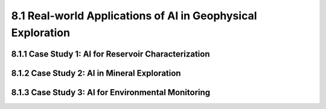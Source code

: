 8.1 Real-world Applications of AI in Geophysical Exploration 
===========================================================================

8.1.1 Case Study 1: AI for Reservoir Characterization
--------------------------------------------------------------------------------

8.1.2 Case Study 2: AI in Mineral Exploration 
--------------------------------------------------------------------------------

8.1.3 Case Study 3: AI for Environmental Monitoring 
--------------------------------------------------------------------------------

